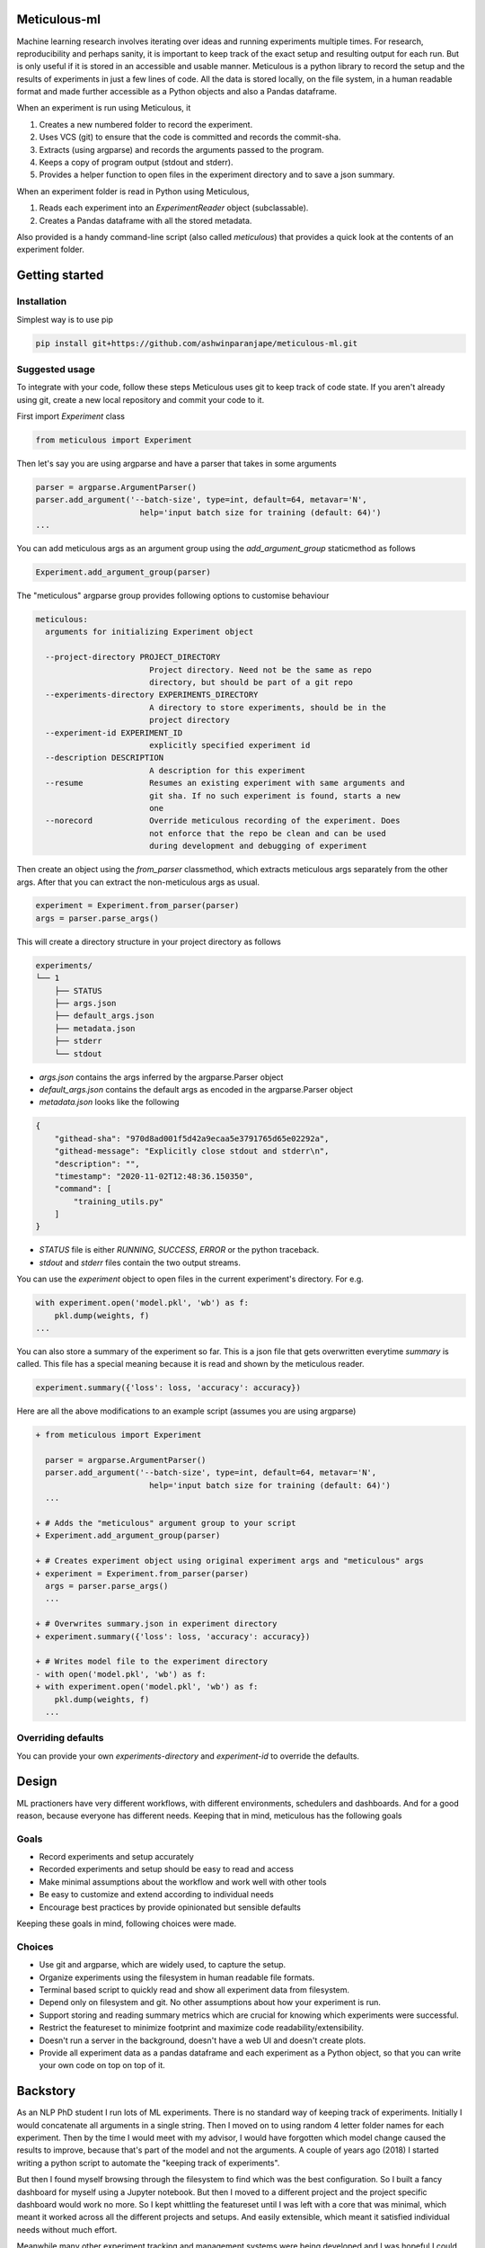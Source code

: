 Meticulous-ml
=============
.. image:: https://github.com/AshwinParanjape/meticulous/workflows/tests/badge.svg

Machine learning research involves iterating over ideas and running experiments multiple times. 
For research, reproducibility and perhaps sanity, it is important to keep track of the exact setup and resulting output for each run. 
But is only useful if it is stored in an accessible and usable manner. 
Meticulous is a python library to record the setup and the results of experiments in just a few lines of code.
All the data is stored locally, on the file system, in a human readable format and made further accessible as a Python objects and also a Pandas dataframe. 

When an experiment is run using Meticulous, it

1. Creates a new numbered folder to record the experiment. 
2. Uses VCS (git) to ensure that the code is committed and records the commit-sha.
3. Extracts (using argparse) and records the arguments passed to the program.
4. Keeps a copy of program output (stdout and stderr).
5. Provides a helper function to open files in the experiment directory and to save a json summary.

When an experiment folder is read in Python using Meticulous, 

1. Reads each experiment into an `ExperimentReader` object (subclassable). 
2. Creates a Pandas dataframe with all the stored metadata.

Also provided is a handy command-line script (also called `meticulous`) that provides a quick look at the contents of an experiment folder.

Getting started
===============
Installation
---------------
Simplest way is to use pip

.. code:: bash

    pip install git+https://github.com/ashwinparanjape/meticulous-ml.git


Suggested usage
---------------
To integrate with your code, follow these steps
Meticulous uses git to keep track of code state. If you aren't already using git, create a new local repository and commit your code to it.

First import `Experiment` class 

.. code:: python
    
    from meticulous import Experiment 

Then let's say you are using argparse and have a parser that takes in some arguments 

.. code:: python
    
    parser = argparse.ArgumentParser()
    parser.add_argument('--batch-size', type=int, default=64, metavar='N',
                          help='input batch size for training (default: 64)')
    ...

You can add meticulous args as an argument group using the `add_argument_group` staticmethod as follows

.. code:: python
    
    Experiment.add_argument_group(parser)

The "meticulous" argparse group provides following options to customise behaviour

.. code::
    
    meticulous:
      arguments for initializing Experiment object

      --project-directory PROJECT_DIRECTORY
                            Project directory. Need not be the same as repo
                            directory, but should be part of a git repo
      --experiments-directory EXPERIMENTS_DIRECTORY
                            A directory to store experiments, should be in the
                            project directory
      --experiment-id EXPERIMENT_ID
                            explicitly specified experiment id
      --description DESCRIPTION
                            A description for this experiment
      --resume              Resumes an existing experiment with same arguments and
                            git sha. If no such experiment is found, starts a new
                            one
      --norecord            Override meticulous recording of the experiment. Does
                            not enforce that the repo be clean and can be used
                            during development and debugging of experiment


Then create an object using the `from_parser` classmethod, which extracts meticulous args separately from the other args. After that you can extract the non-meticulous args as usual.

.. code:: python

    experiment = Experiment.from_parser(parser)
    args = parser.parse_args()


This will create a directory structure in your project directory as follows

.. code::
    
    experiments/
    └── 1
        ├── STATUS
        ├── args.json
        ├── default_args.json
        ├── metadata.json
        ├── stderr
        └── stdout

* `args.json` contains the args inferred by the argparse.Parser object
* `default_args.json` contains the default args as encoded in the argparse.Parser object
* `metadata.json` looks like the following

.. code:: json


    {
        "githead-sha": "970d8ad001f5d42a9ecaa5e3791765d65e02292a",
        "githead-message": "Explicitly close stdout and stderr\n",
        "description": "",
        "timestamp": "2020-11-02T12:48:36.150350",
        "command": [
            "training_utils.py"
        ]
    }

* `STATUS` file is either `RUNNING`, `SUCCESS`, `ERROR` or the python traceback.
* `stdout` and `stderr` files contain the two output streams. 

You can use the `experiment` object to open files in the current experiment's directory. For e.g. 

.. code:: python

    with experiment.open('model.pkl', 'wb') as f:
        pkl.dump(weights, f)
    ...


You can also store a summary of the experiment so far. This is a json file that gets overwritten everytime `summary` is called. This file has a special meaning because it is read and shown by the meticulous reader. 

.. code:: python

    experiment.summary({'loss': loss, 'accuracy': accuracy})

Here are all the above modifications to an example script (assumes you are using argparse)

.. code:: diff

    + from meticulous import Experiment 

      parser = argparse.ArgumentParser()
      parser.add_argument('--batch-size', type=int, default=64, metavar='N',
                            help='input batch size for training (default: 64)')
      ...

    + # Adds the "meticulous" argument group to your script
    + Experiment.add_argument_group(parser)

    + # Creates experiment object using original experiment args and "meticulous" args
    + experiment = Experiment.from_parser(parser)
      args = parser.parse_args()
      ...

    + # Overwrites summary.json in experiment directory
    + experiment.summary({'loss': loss, 'accuracy': accuracy})  

    + # Writes model file to the experiment directory
    - with open('model.pkl', 'wb') as f:
    + with experiment.open('model.pkl', 'wb') as f:
        pkl.dump(weights, f)
      ...


Overriding defaults
-------------------
You can provide your own `experiments-directory` and `experiment-id` to override the defaults. 

Design
======
ML practioners have very different workflows, with different environments, schedulers and dashboards. And for a good reason, because everyone has different needs. Keeping that in mind, meticulous has the following goals

Goals
-----

* Record experiments and setup accurately
* Recorded experiments and setup should be easy to read and access
* Make minimal assumptions about the workflow and work well with other tools
* Be easy to customize and extend according to individual needs
* Encourage best practices by provide opinionated but sensible defaults

Keeping these goals in mind, following choices were made. 

Choices
-------

* Use git and argparse, which are widely used, to capture the setup.
* Organize experiments using the filesystem in human readable file formats.
* Terminal based script to quickly read and show all experiment data from filesystem.
* Depend only on filesystem and git. No other assumptions about how your experiment is run. 
* Support storing and reading summary metrics which are crucial for knowing which experiments were successful.
* Restrict the featureset to minimize footprint and maximize code readability/extensibility. 
* Doesn't run a server in the background, doesn't have a web UI and doesn't create plots.
* Provide all experiment data as a pandas dataframe and each experiment as a Python object, so that you can write your own code on top on top of it.

Backstory
=========

As an NLP PhD student I run lots of ML experiments. There is no standard way of keeping track of experiments. Initially I would concatenate all arguments in a single string. Then I moved on to using random 4 letter folder names for each experiment. Then by the time I would meet with my advisor, I would have forgotten which model change caused the results to improve, because that's part of the model and not the arguments. A couple of years ago (2018) I started writing a python script to automate the "keeping track of experiments". 

But then I found myself browsing through the filesystem to find which was the best configuration. So I built a fancy dashboard for myself using a Jupyter notebook. But then I moved to a different project and the project specific dashboard would work no more. So I kept whittling the featureset until I was left with a core that was minimal, which meant it worked across all the different projects and setups. And easily extensible, which meant it satisfied individual needs without much effort. 

Meanwhile many other experiment tracking and management systems were being developed and I was hopeful I could use them instead. `Comet.ml <https://www.comet.ml/site/>`_, `Weights & Biases <https://docs.wandb.com>`_ are cloud based (or self hosted with a server, but still needs a running server). A lot of times I was doing more complex things than graphing the validation loss over epochs and the web UI seemed claustrophobic compared to the freedom I had when I could simply read some files into a dataframe. Others like `Kubeflow <https://www.kubeflow.org>`_, `codalab <https://codalab.org>`_ seemed heavy and imposed restrictions on how and where I ran my code. 

In my opinion, a one stop solution doesn't exist, which is what these tools are trying to do (and sell). People need different graphs, complex filters and have differing privacy and collaboration requirements. And plus ML practioners are typically good at and don't need help manipulating data and plotting graphs. With meticulous I had something that was lightweight (no server), collaborative yet private (comes free with the filesystem), readable (human readable file format) and extensible (experiments as Python objects). A major aspect was defining a standardized specification for what gets stored and where. So I decided to put some weekends into re-examining all the design decisions, cleaning up code, adding basic tests and preparing to release (or rather publicize) meticulous. 






